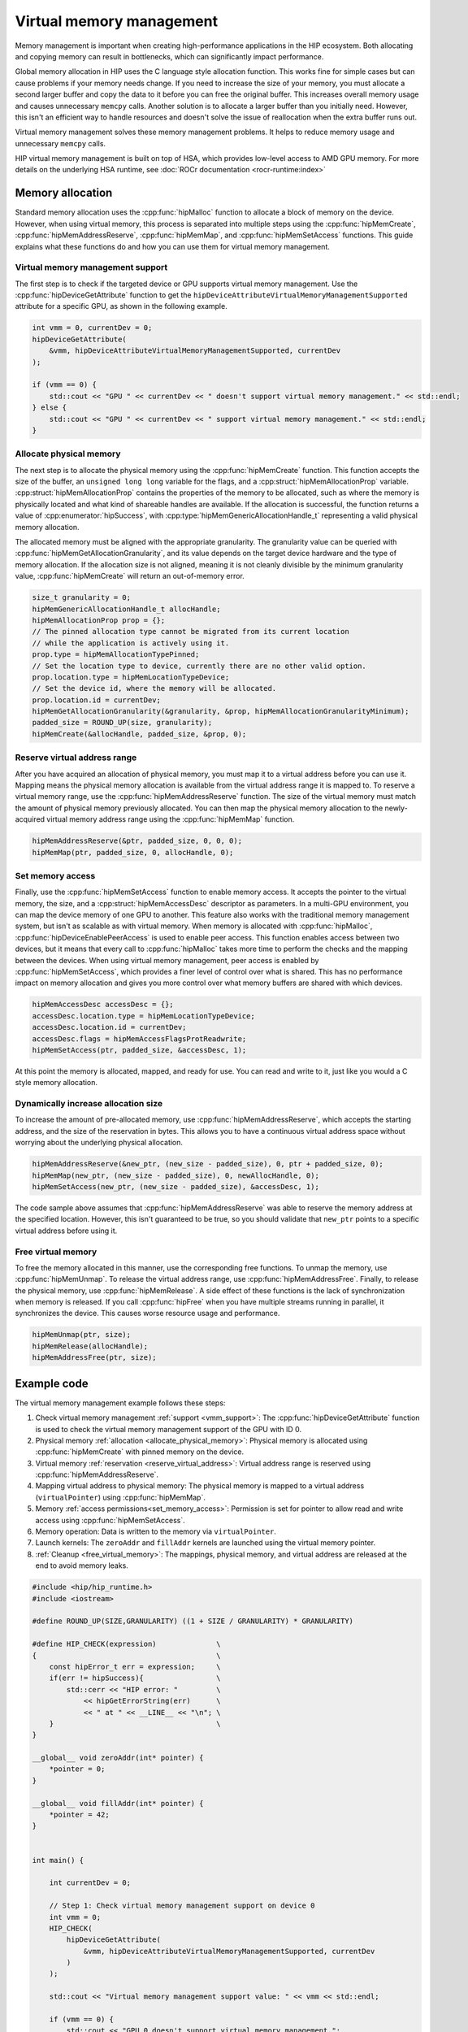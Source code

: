 .. meta::
  :description: This chapter describes introduces Virtual Memory (VM) and shows
                how to use it in AMD HIP.
  :keywords: AMD, ROCm, HIP, CUDA, virtual memory, virtual, memory, UM, APU

.. _virtual_memory:

********************************************************************************
Virtual memory management
********************************************************************************

Memory management is important when creating high-performance applications in
the HIP ecosystem. Both allocating and copying memory can result in bottlenecks,
which can significantly impact performance.

Global memory allocation in HIP uses the C language style allocation function.
This works fine for simple cases but can cause problems if your memory needs
change. If you need to increase the size of your memory, you must allocate a
second larger buffer and copy the data to it before you can free the original
buffer. This increases overall memory usage and causes unnecessary ``memcpy``
calls. Another solution is to allocate a larger buffer than you initially need.
However, this isn't an efficient way to handle resources and doesn't solve the
issue of reallocation when the extra buffer runs out.

Virtual memory management solves these memory management problems. It helps to
reduce memory usage and unnecessary ``memcpy`` calls.

HIP virtual memory management is built on top of HSA, which provides low-level
access to AMD GPU memory. For more details on the underlying HSA runtime,
see :doc:`ROCr documentation <rocr-runtime:index>`

.. _memory_allocation_virtual_memory:

Memory allocation
=================

Standard memory allocation uses the :cpp:func:`hipMalloc` function to allocate a
block of memory on the device. However, when using virtual memory, this process
is separated into multiple steps using the :cpp:func:`hipMemCreate`,
:cpp:func:`hipMemAddressReserve`, :cpp:func:`hipMemMap`, and
:cpp:func:`hipMemSetAccess` functions. This guide explains what these functions
do and how you can use them for virtual memory management.

.. _vmm_support:

Virtual memory management support
---------------------------------

The first step is to check if the targeted device or GPU supports virtual memory management.
Use the :cpp:func:`hipDeviceGetAttribute` function to get the
``hipDeviceAttributeVirtualMemoryManagementSupported`` attribute for a specific GPU, as shown in the following example.

.. code-block:: cpp

    int vmm = 0, currentDev = 0;
    hipDeviceGetAttribute(
        &vmm, hipDeviceAttributeVirtualMemoryManagementSupported, currentDev
    );

    if (vmm == 0) {
        std::cout << "GPU " << currentDev << " doesn't support virtual memory management." << std::endl;
    } else {
        std::cout << "GPU " << currentDev << " support virtual memory management." << std::endl;
    }

.. _allocate_physical_memory:

Allocate physical memory
------------------------

The next step is to allocate the physical memory using the
:cpp:func:`hipMemCreate` function. This function accepts the size of the buffer,
an ``unsigned long long`` variable for the flags, and a
:cpp:struct:`hipMemAllocationProp` variable. :cpp:struct:`hipMemAllocationProp`
contains the properties of the memory to be allocated, such as where the memory
is physically located and what kind of shareable handles are available. If the
allocation is successful, the function returns a value of
:cpp:enumerator:`hipSuccess`, with :cpp:type:`hipMemGenericAllocationHandle_t`
representing a valid physical memory allocation.

The allocated memory must be aligned with the appropriate granularity. The
granularity value can be queried with :cpp:func:`hipMemGetAllocationGranularity`,
and its value depends on the target device hardware and the type of memory
allocation. If the allocation size is not aligned, meaning it is not cleanly
divisible by the minimum granularity value, :cpp:func:`hipMemCreate` will return
an out-of-memory error.

.. code-block:: cpp

    size_t granularity = 0;
    hipMemGenericAllocationHandle_t allocHandle;
    hipMemAllocationProp prop = {};
    // The pinned allocation type cannot be migrated from its current location
    // while the application is actively using it.
    prop.type = hipMemAllocationTypePinned;
    // Set the location type to device, currently there are no other valid option.
    prop.location.type = hipMemLocationTypeDevice;
    // Set the device id, where the memory will be allocated.
    prop.location.id = currentDev;
    hipMemGetAllocationGranularity(&granularity, &prop, hipMemAllocationGranularityMinimum);
    padded_size = ROUND_UP(size, granularity);
    hipMemCreate(&allocHandle, padded_size, &prop, 0);

.. _reserve_virtual_address:

Reserve virtual address range
-----------------------------

After you have acquired an allocation of physical memory, you must map it to a
virtual address before you can use it. Mapping means the physical memory
allocation is available from the virtual address range it is mapped to. To
reserve a virtual memory range, use the :cpp:func:`hipMemAddressReserve`
function. The size of the virtual memory must match the amount of physical
memory previously allocated. You can then map the physical memory allocation to
the newly-acquired virtual memory address range using the :cpp:func:`hipMemMap`
function.

.. code-block:: cpp

    hipMemAddressReserve(&ptr, padded_size, 0, 0, 0);
    hipMemMap(ptr, padded_size, 0, allocHandle, 0);

.. _set_memory_access:

Set memory access
-----------------

Finally, use the :cpp:func:`hipMemSetAccess` function to enable memory access.
It accepts the pointer to the virtual memory, the size, and a
:cpp:struct:`hipMemAccessDesc` descriptor as parameters. In a multi-GPU
environment, you can map the device memory of one GPU to another. This feature
also works with the traditional memory management system, but isn't as scalable
as with virtual memory. When memory is allocated with :cpp:func:`hipMalloc`,
:cpp:func:`hipDeviceEnablePeerAccess` is used to enable peer access. This
function enables access between two devices, but it means that every call to
:cpp:func:`hipMalloc` takes more time to perform the checks and the mapping
between the devices. When using virtual memory management, peer access is
enabled by :cpp:func:`hipMemSetAccess`, which provides a finer level of
control over what is shared. This has no performance impact on memory allocation
and gives you more control over what memory buffers are shared with which
devices.

.. code-block:: cpp

    hipMemAccessDesc accessDesc = {};
    accessDesc.location.type = hipMemLocationTypeDevice;
    accessDesc.location.id = currentDev;
    accessDesc.flags = hipMemAccessFlagsProtReadwrite;
    hipMemSetAccess(ptr, padded_size, &accessDesc, 1);

At this point the memory is allocated, mapped, and ready for use. You can read
and write to it, just like you would a C style memory allocation.

.. _usage_virtual_memory:

Dynamically increase allocation size
------------------------------------

To increase the amount of pre-allocated memory, use
:cpp:func:`hipMemAddressReserve`, which accepts the starting address, and the
size of the reservation in bytes. This allows you to have a continuous virtual
address space without worrying about the underlying physical allocation.

.. code-block:: cpp

    hipMemAddressReserve(&new_ptr, (new_size - padded_size), 0, ptr + padded_size, 0);
    hipMemMap(new_ptr, (new_size - padded_size), 0, newAllocHandle, 0);
    hipMemSetAccess(new_ptr, (new_size - padded_size), &accessDesc, 1);

The code sample above assumes that :cpp:func:`hipMemAddressReserve` was able to
reserve the memory address at the specified location. However, this isn't
guaranteed to be true, so you should validate that ``new_ptr`` points to a
specific virtual address before using it.

.. _free_virtual_memory:

Free virtual memory
-------------------

To free the memory allocated in this manner, use the corresponding free
functions. To unmap the memory, use :cpp:func:`hipMemUnmap`. To release the
virtual address range, use :cpp:func:`hipMemAddressFree`.  Finally, to release
the physical memory, use :cpp:func:`hipMemRelease`. A side effect of these
functions is the lack of synchronization when memory is released. If you call
:cpp:func:`hipFree` when you have multiple streams running in parallel, it
synchronizes the device. This causes worse resource usage and performance.

.. code-block:: cpp

    hipMemUnmap(ptr, size);
    hipMemRelease(allocHandle);
    hipMemAddressFree(ptr, size);

Example code
============

The virtual memory management example follows these steps:

1. Check virtual memory management :ref:`support <vmm_support>`:
   The :cpp:func:`hipDeviceGetAttribute` function is used to check the virtual
   memory management support of the GPU with ID 0.

2. Physical memory :ref:`allocation <allocate_physical_memory>`: Physical memory
   is allocated using :cpp:func:`hipMemCreate` with pinned memory on the
   device.

3. Virtual memory :ref:`reservation <reserve_virtual_address>`: Virtual address
   range is reserved using :cpp:func:`hipMemAddressReserve`.

4. Mapping virtual address to physical memory: The physical memory is mapped
   to a virtual address (``virtualPointer``) using :cpp:func:`hipMemMap`.

5. Memory :ref:`access permissions<set_memory_access>`: Permission is set for
   pointer to allow read and write access using :cpp:func:`hipMemSetAccess`.

6. Memory operation: Data is written to the memory via ``virtualPointer``.

7. Launch kernels: The ``zeroAddr`` and ``fillAddr`` kernels are
   launched using the virtual memory pointer.

8. :ref:`Cleanup <free_virtual_memory>`: The mappings, physical memory, and
   virtual address are released at the end to avoid memory leaks.

.. code-block:: cpp

    #include <hip/hip_runtime.h>
    #include <iostream>

    #define ROUND_UP(SIZE,GRANULARITY) ((1 + SIZE / GRANULARITY) * GRANULARITY)

    #define HIP_CHECK(expression)              \
    {                                          \
        const hipError_t err = expression;     \
        if(err != hipSuccess){                 \
            std::cerr << "HIP error: "         \
                << hipGetErrorString(err)      \
                << " at " << __LINE__ << "\n"; \
        }                                      \
    }

    __global__ void zeroAddr(int* pointer) {
        *pointer = 0;
    }

    __global__ void fillAddr(int* pointer) {
        *pointer = 42;
    }


    int main() {

        int currentDev = 0;

        // Step 1: Check virtual memory management support on device 0
        int vmm = 0;
        HIP_CHECK(
            hipDeviceGetAttribute(
                &vmm, hipDeviceAttributeVirtualMemoryManagementSupported, currentDev
            )
        );

        std::cout << "Virtual memory management support value: " << vmm << std::endl;

        if (vmm == 0) {
            std::cout << "GPU 0 doesn't support virtual memory management.";
            return 0;
        }

        // Size of memory to allocate
        size_t size = 4 * 1024;

        // Step 2: Allocate physical memory
        hipMemGenericAllocationHandle_t allocHandle;
        hipMemAllocationProp prop = {};
        prop.type = hipMemAllocationTypePinned;
        prop.location.type = hipMemLocationTypeDevice;
        prop.location.id = currentDev;
        size_t granularity = 0;
        HIP_CHECK(
            hipMemGetAllocationGranularity(
                &granularity,
                &prop,
                hipMemAllocationGranularityMinimum));
        size_t padded_size = ROUND_UP(size, granularity);
        HIP_CHECK(hipMemCreate(&allocHandle, padded_size * 2, &prop, 0));

        // Step 3: Reserve a virtual memory address range
        void* virtualPointer = nullptr;
        HIP_CHECK(hipMemAddressReserve(&virtualPointer, padded_size, granularity, nullptr, 0));

        // Step 4: Map the physical memory to the virtual address range
        HIP_CHECK(hipMemMap(virtualPointer, padded_size, 0, allocHandle, 0));

        // Step 5: Set memory access permission for pointer
        hipMemAccessDesc accessDesc = {};
        accessDesc.location.type = hipMemLocationTypeDevice;
        accessDesc.location.id = currentDev;
        accessDesc.flags = hipMemAccessFlagsProtReadWrite;

        HIP_CHECK(hipMemSetAccess(virtualPointer, padded_size, &accessDesc, 1));

        // Step 6: Perform memory operation
        int value = 42;
        HIP_CHECK(hipMemcpy(virtualPointer, &value, sizeof(int), hipMemcpyHostToDevice));

        int result = 1;
        HIP_CHECK(hipMemcpy(&result, virtualPointer, sizeof(int), hipMemcpyDeviceToHost));
        if( result == 42) {
            std::cout << "Success. Value: " << result << std::endl;
        } else {
            std::cout << "Failure. Value: " << result << std::endl;
        }

        // Step 7: Launch kernels
        // Launch zeroAddr kernel
        zeroAddr<<<1, 1>>>((int*)virtualPointer);
        HIP_CHECK(hipDeviceSynchronize());

        // Check zeroAddr kernel result
        result = 1;
        HIP_CHECK(hipMemcpy(&result, virtualPointer, sizeof(int), hipMemcpyDeviceToHost));
        if( result == 0) {
            std::cout << "Success. zeroAddr kernel: " << result << std::endl;
        } else {
            std::cout << "Failure. zeroAddr kernel: " << result << std::endl;
        }

        // Launch fillAddr kernel
        fillAddr<<<1, 1>>>((int*)virtualPointer);
        HIP_CHECK(hipDeviceSynchronize());

        // Check fillAddr kernel result
        result = 1;
        HIP_CHECK(hipMemcpy(&result, virtualPointer, sizeof(int), hipMemcpyDeviceToHost));
        if( result == 42) {
            std::cout << "Success. fillAddr kernel: " << result << std::endl;
        } else {
            std::cout << "Failure. fillAddr kernel: " << result << std::endl;
        }

        // Step 8: Cleanup
        HIP_CHECK(hipMemUnmap(virtualPointer, padded_size));
        HIP_CHECK(hipMemRelease(allocHandle));
        HIP_CHECK(hipMemAddressFree(virtualPointer, padded_size));

        return 0;
    }

Virtual aliases
================================================================================

Virtual aliases are multiple virtual memory addresses mapping to the same
physical memory on the GPU. When this occurs, different threads, processes, or memory
allocations to access shared physical memory through different virtual
addresses on different devices.

Multiple virtual memory mappings can be created using multiple calls to
:cpp:func:`hipMemMap` on the same memory allocation.

.. note::

    RDNA cards may not produce correct results, if users access two different
    virtual addresses that map to the same physical address. In this case, the
    L1 data caches will be incoherent due to the virtual-to-physical aliasing.
    These GPUs will produce correct results if users access virtual-to-physical
    aliases using volatile pointers.

    NVIDIA GPUs require special fences to produce correct results when
    using virtual aliases.

In the following code block, the kernels input device pointers are virtual
aliases of the same memory allocation:

.. code-block:: cpp

    __global__ void updateBoth(int* pointerA, int* pointerB) {
        // May produce incorrect results on RDNA and NVIDIA cards.
        *pointerA = 0;
        *pointerB = 42;
    }

    __global__ void updateBoth_v2(volatile int* pointerA, volatile int* pointerB) {
        // May produce incorrect results on NVIDIA cards.
        *pointerA = 0;
        *pointerB = 42;
    }

